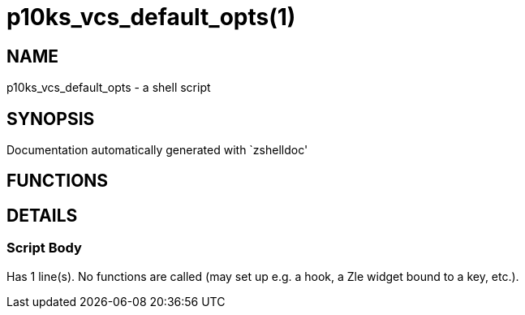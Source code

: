 p10ks_vcs_default_opts(1)
=========================
:compat-mode!:

NAME
----
p10ks_vcs_default_opts - a shell script

SYNOPSIS
--------
Documentation automatically generated with `zshelldoc'

FUNCTIONS
---------


DETAILS
-------

Script Body
~~~~~~~~~~~

Has 1 line(s). No functions are called (may set up e.g. a hook, a Zle widget bound to a key, etc.).

